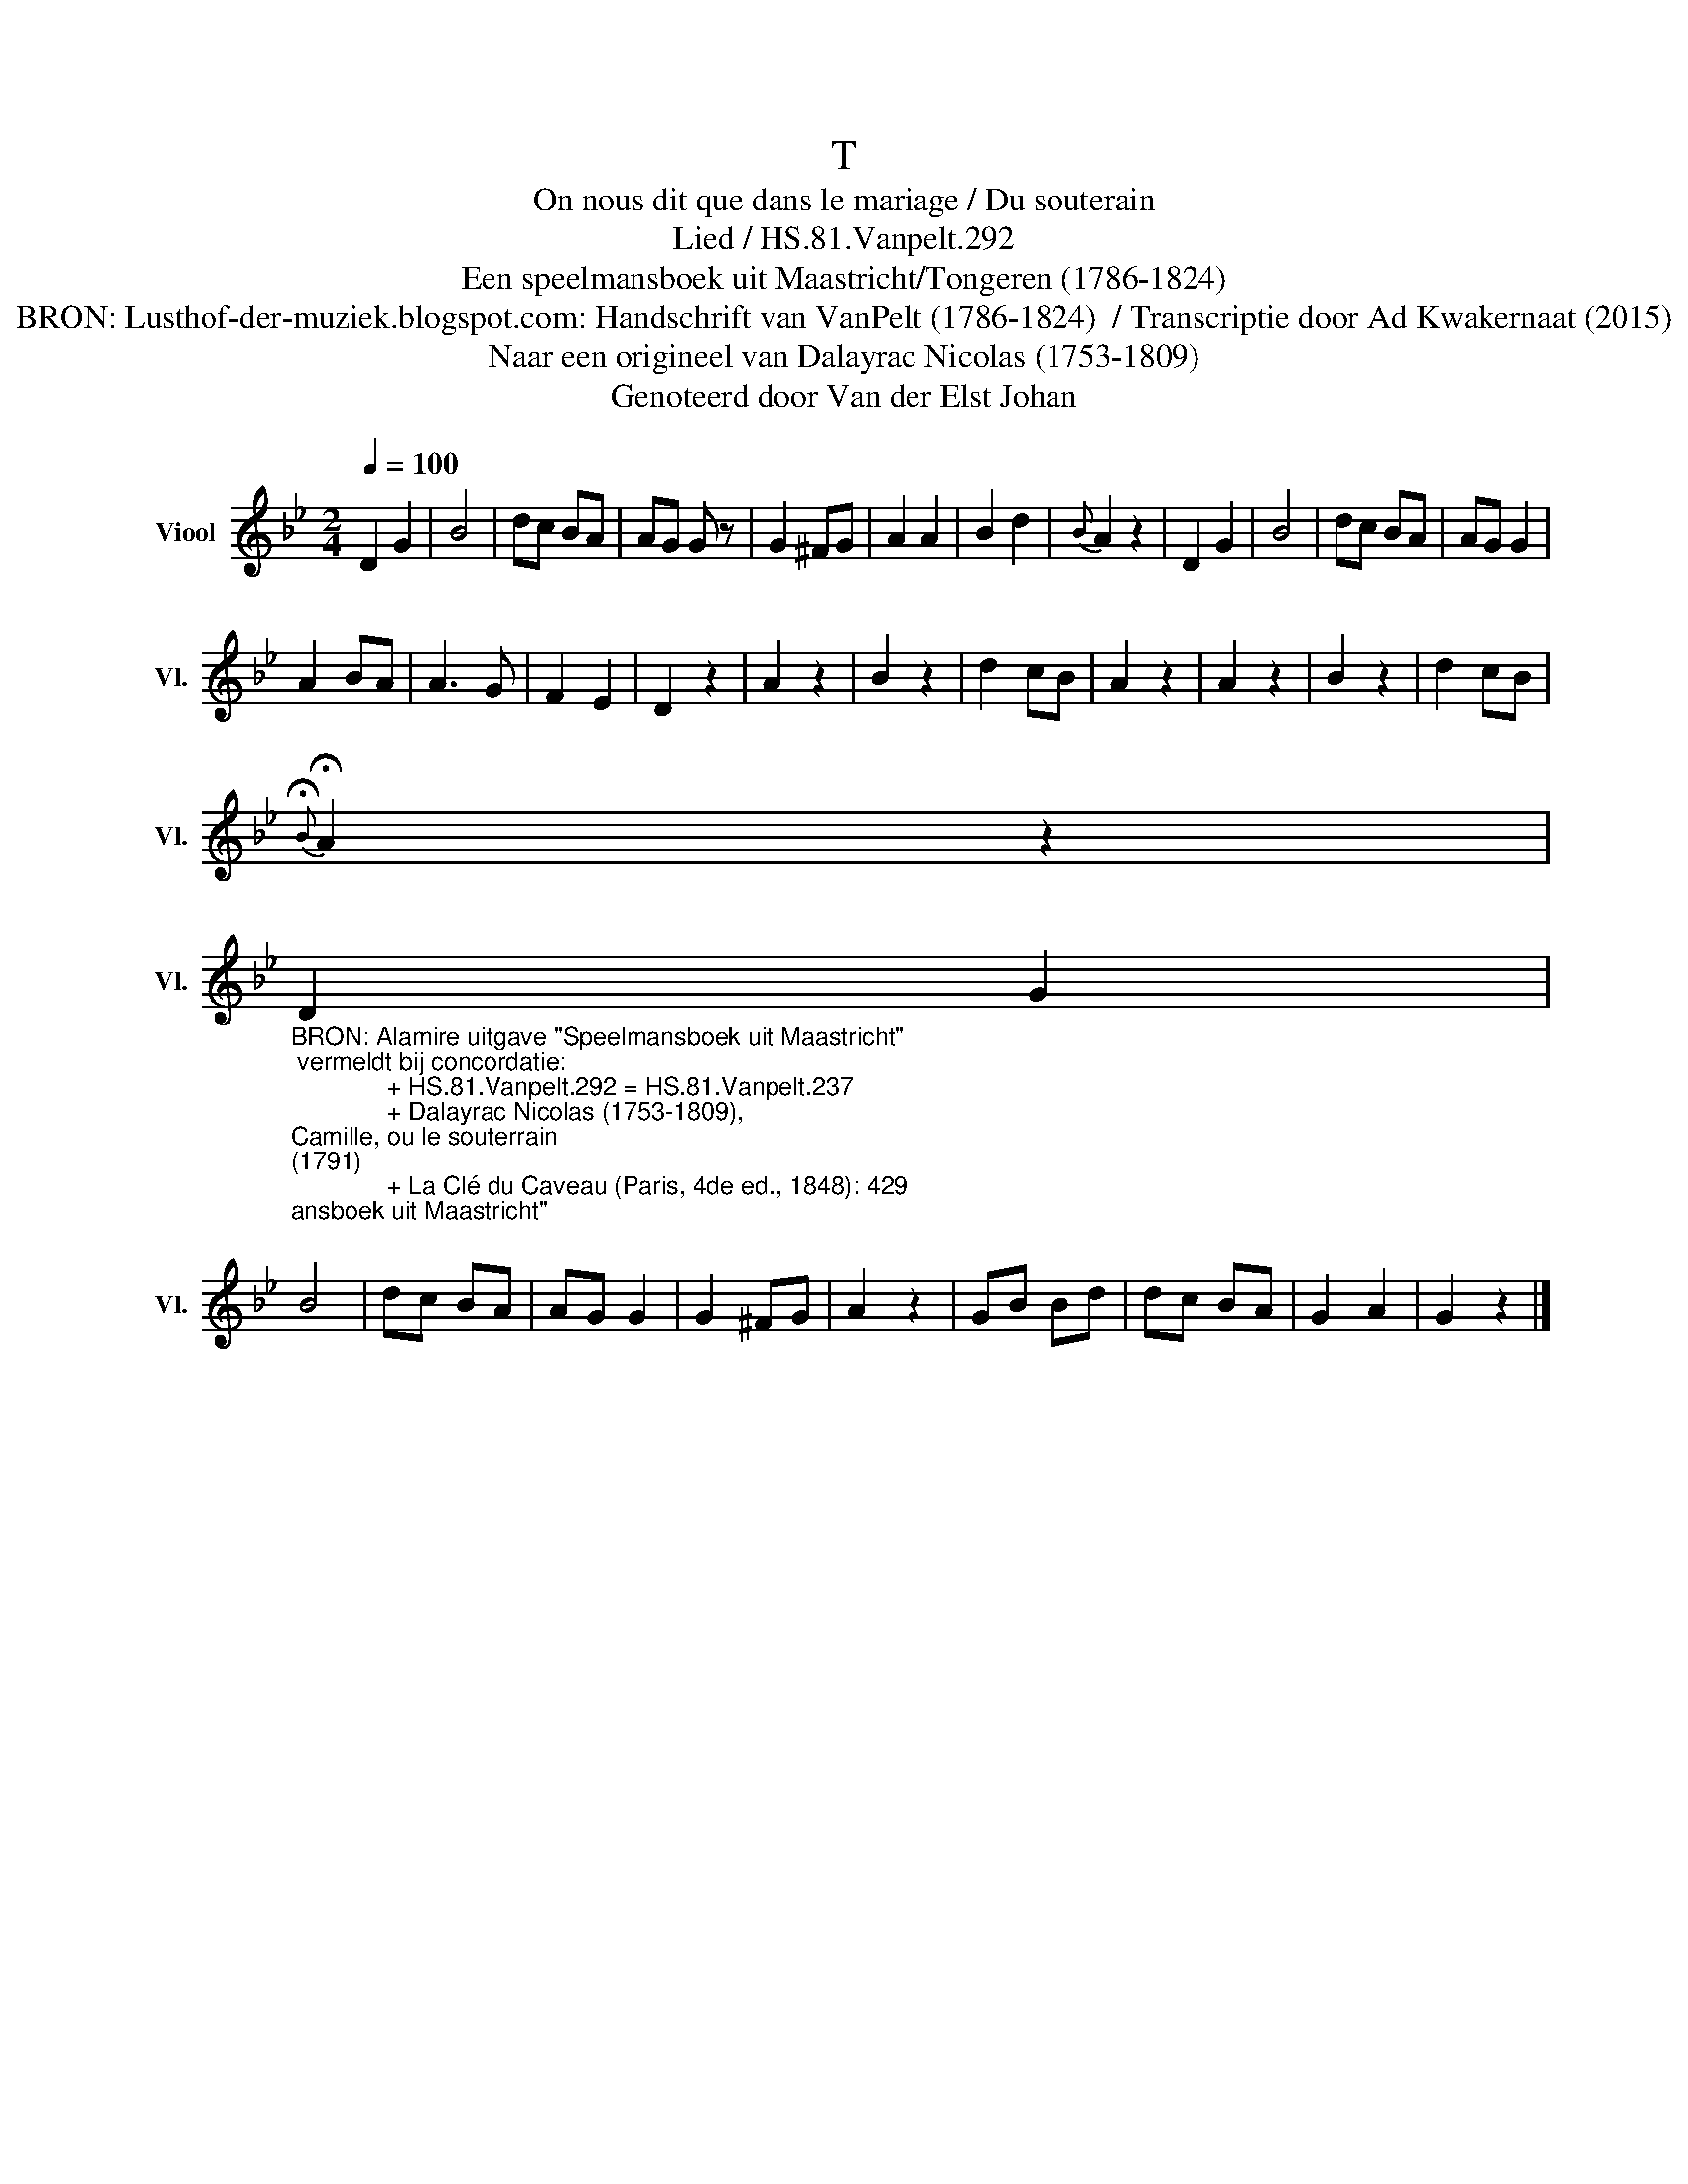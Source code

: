 X:1
T:T
T:On nous dit que dans le mariage / Du souterain
T:Lied / HS.81.Vanpelt.292
T:Een speelmansboek uit Maastricht/Tongeren (1786-1824) 
T:BRON: Lusthof-der-muziek.blogspot.com: Handschrift van VanPelt (1786-1824)  / Transcriptie door Ad Kwakernaat (2015) 
T:Naar een origineel van Dalayrac Nicolas (1753-1809) 
T:Genoteerd door Van der Elst Johan
Z:Een speelmansboek uit Maastricht/Tongeren (1786-1824)
Z:Genoteerd door Van der Elst Johan
L:1/8
Q:1/4=100
M:2/4
K:Bb
V:1 treble nm="Viool" snm="Vl."
V:1
 D2 G2 | B4 | dc BA | AG G z | G2 ^FG | A2 A2 | B2 d2 |{B} A2 z2 | D2 G2 | B4 | dc BA | AG G2 | %12
 A2 BA | A3 G | F2 E2 | D2 z2 | A2 z2 | B2 z2 | d2 cB | A2 z2 | A2 z2 | B2 z2 | d2 cB | %23
{!fermata!B} !fermata!A2 z2 | %24
"_BRON: Alamire uitgave \"Speelmansboek uit Maastricht\"\n vermeldt bij concordatie:\n              + HS.81.Vanpelt.292 = HS.81.Vanpelt.237\n              + Dalayrac Nicolas (1753-1809), \nCamille, ou le souterrain \n(1791)\n              + La Clé du Caveau (Paris, 4de ed., 1848): 429\n" D2 G2 | %25
 B4 | dc BA | AG G2 | G2 ^FG | A2 z2 | GB Bd | dc BA | G2 A2 | G2 z2 |] %34

